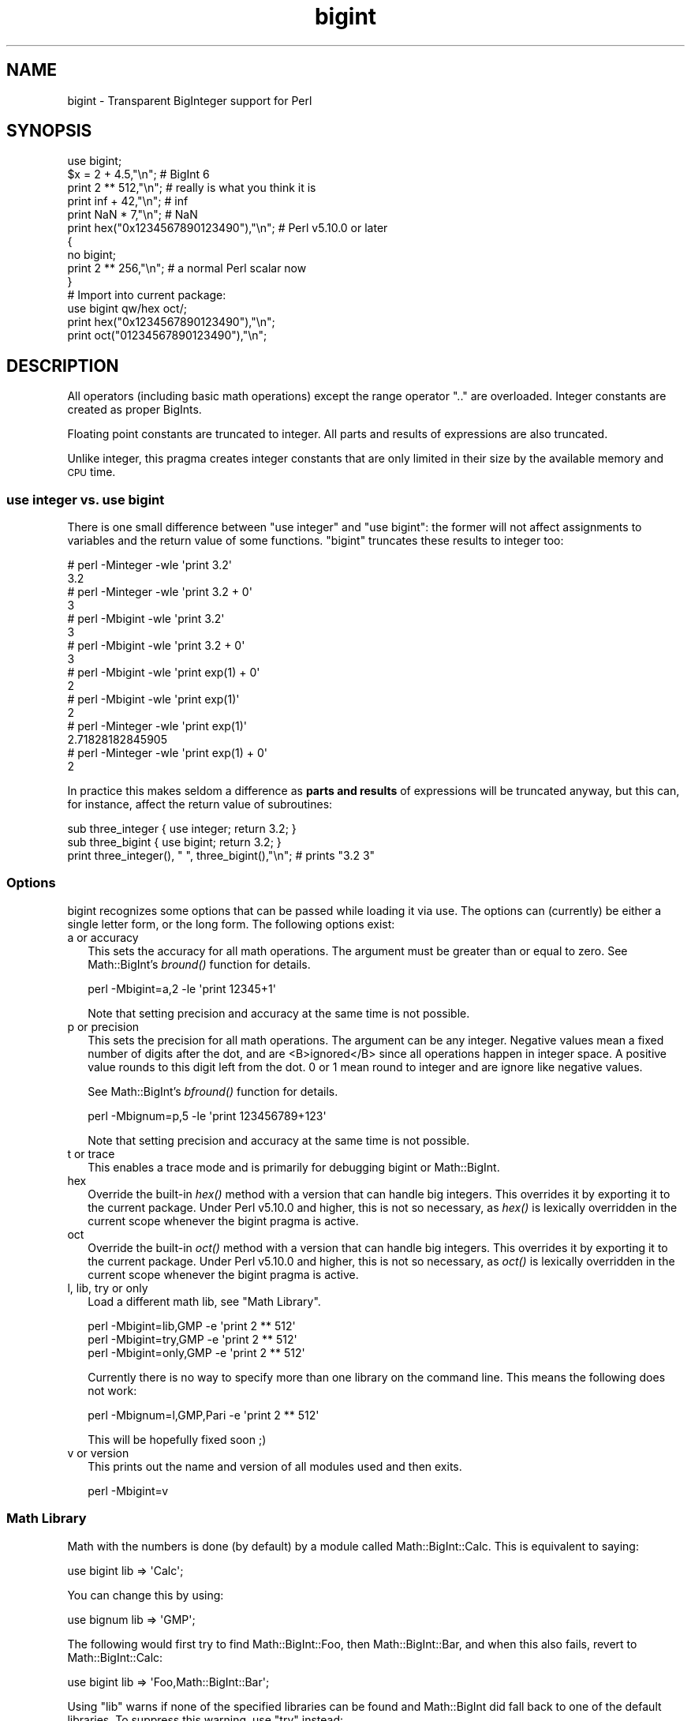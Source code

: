 .\" Automatically generated by Pod::Man 4.07 (Pod::Simple 3.32)
.\"
.\" Standard preamble:
.\" ========================================================================
.de Sp \" Vertical space (when we can't use .PP)
.if t .sp .5v
.if n .sp
..
.de Vb \" Begin verbatim text
.ft CW
.nf
.ne \\$1
..
.de Ve \" End verbatim text
.ft R
.fi
..
.\" Set up some character translations and predefined strings.  \*(-- will
.\" give an unbreakable dash, \*(PI will give pi, \*(L" will give a left
.\" double quote, and \*(R" will give a right double quote.  \*(C+ will
.\" give a nicer C++.  Capital omega is used to do unbreakable dashes and
.\" therefore won't be available.  \*(C` and \*(C' expand to `' in nroff,
.\" nothing in troff, for use with C<>.
.tr \(*W-
.ds C+ C\v'-.1v'\h'-1p'\s-2+\h'-1p'+\s0\v'.1v'\h'-1p'
.ie n \{\
.    ds -- \(*W-
.    ds PI pi
.    if (\n(.H=4u)&(1m=24u) .ds -- \(*W\h'-12u'\(*W\h'-12u'-\" diablo 10 pitch
.    if (\n(.H=4u)&(1m=20u) .ds -- \(*W\h'-12u'\(*W\h'-8u'-\"  diablo 12 pitch
.    ds L" ""
.    ds R" ""
.    ds C` ""
.    ds C' ""
'br\}
.el\{\
.    ds -- \|\(em\|
.    ds PI \(*p
.    ds L" ``
.    ds R" ''
.    ds C`
.    ds C'
'br\}
.\"
.\" Escape single quotes in literal strings from groff's Unicode transform.
.ie \n(.g .ds Aq \(aq
.el       .ds Aq '
.\"
.\" If the F register is >0, we'll generate index entries on stderr for
.\" titles (.TH), headers (.SH), subsections (.SS), items (.Ip), and index
.\" entries marked with X<> in POD.  Of course, you'll have to process the
.\" output yourself in some meaningful fashion.
.\"
.\" Avoid warning from groff about undefined register 'F'.
.de IX
..
.if !\nF .nr F 0
.if \nF>0 \{\
.    de IX
.    tm Index:\\$1\t\\n%\t"\\$2"
..
.    if !\nF==2 \{\
.        nr % 0
.        nr F 2
.    \}
.\}
.\"
.\" Accent mark definitions (@(#)ms.acc 1.5 88/02/08 SMI; from UCB 4.2).
.\" Fear.  Run.  Save yourself.  No user-serviceable parts.
.    \" fudge factors for nroff and troff
.if n \{\
.    ds #H 0
.    ds #V .8m
.    ds #F .3m
.    ds #[ \f1
.    ds #] \fP
.\}
.if t \{\
.    ds #H ((1u-(\\\\n(.fu%2u))*.13m)
.    ds #V .6m
.    ds #F 0
.    ds #[ \&
.    ds #] \&
.\}
.    \" simple accents for nroff and troff
.if n \{\
.    ds ' \&
.    ds ` \&
.    ds ^ \&
.    ds , \&
.    ds ~ ~
.    ds /
.\}
.if t \{\
.    ds ' \\k:\h'-(\\n(.wu*8/10-\*(#H)'\'\h"|\\n:u"
.    ds ` \\k:\h'-(\\n(.wu*8/10-\*(#H)'\`\h'|\\n:u'
.    ds ^ \\k:\h'-(\\n(.wu*10/11-\*(#H)'^\h'|\\n:u'
.    ds , \\k:\h'-(\\n(.wu*8/10)',\h'|\\n:u'
.    ds ~ \\k:\h'-(\\n(.wu-\*(#H-.1m)'~\h'|\\n:u'
.    ds / \\k:\h'-(\\n(.wu*8/10-\*(#H)'\z\(sl\h'|\\n:u'
.\}
.    \" troff and (daisy-wheel) nroff accents
.ds : \\k:\h'-(\\n(.wu*8/10-\*(#H+.1m+\*(#F)'\v'-\*(#V'\z.\h'.2m+\*(#F'.\h'|\\n:u'\v'\*(#V'
.ds 8 \h'\*(#H'\(*b\h'-\*(#H'
.ds o \\k:\h'-(\\n(.wu+\w'\(de'u-\*(#H)/2u'\v'-.3n'\*(#[\z\(de\v'.3n'\h'|\\n:u'\*(#]
.ds d- \h'\*(#H'\(pd\h'-\w'~'u'\v'-.25m'\f2\(hy\fP\v'.25m'\h'-\*(#H'
.ds D- D\\k:\h'-\w'D'u'\v'-.11m'\z\(hy\v'.11m'\h'|\\n:u'
.ds th \*(#[\v'.3m'\s+1I\s-1\v'-.3m'\h'-(\w'I'u*2/3)'\s-1o\s+1\*(#]
.ds Th \*(#[\s+2I\s-2\h'-\w'I'u*3/5'\v'-.3m'o\v'.3m'\*(#]
.ds ae a\h'-(\w'a'u*4/10)'e
.ds Ae A\h'-(\w'A'u*4/10)'E
.    \" corrections for vroff
.if v .ds ~ \\k:\h'-(\\n(.wu*9/10-\*(#H)'\s-2\u~\d\s+2\h'|\\n:u'
.if v .ds ^ \\k:\h'-(\\n(.wu*10/11-\*(#H)'\v'-.4m'^\v'.4m'\h'|\\n:u'
.    \" for low resolution devices (crt and lpr)
.if \n(.H>23 .if \n(.V>19 \
\{\
.    ds : e
.    ds 8 ss
.    ds o a
.    ds d- d\h'-1'\(ga
.    ds D- D\h'-1'\(hy
.    ds th \o'bp'
.    ds Th \o'LP'
.    ds ae ae
.    ds Ae AE
.\}
.rm #[ #] #H #V #F C
.\" ========================================================================
.\"
.IX Title "bigint 3"
.TH bigint 3 "2016-07-25" "perl v5.24.1" "Perl Programmers Reference Guide"
.\" For nroff, turn off justification.  Always turn off hyphenation; it makes
.\" way too many mistakes in technical documents.
.if n .ad l
.nh
.SH "NAME"
bigint \- Transparent BigInteger support for Perl
.SH "SYNOPSIS"
.IX Header "SYNOPSIS"
.Vb 1
\&  use bigint;
\&
\&  $x = 2 + 4.5,"\en";                    # BigInt 6
\&  print 2 ** 512,"\en";                  # really is what you think it is
\&  print inf + 42,"\en";                  # inf
\&  print NaN * 7,"\en";                   # NaN
\&  print hex("0x1234567890123490"),"\en"; # Perl v5.10.0 or later
\&
\&  {
\&    no bigint;
\&    print 2 ** 256,"\en";                # a normal Perl scalar now
\&  }
\&
\&  # Import into current package:
\&  use bigint qw/hex oct/;
\&  print hex("0x1234567890123490"),"\en";
\&  print oct("01234567890123490"),"\en";
.Ve
.SH "DESCRIPTION"
.IX Header "DESCRIPTION"
All operators (including basic math operations) except the range operator \f(CW\*(C`..\*(C'\fR
are overloaded. Integer constants are created as proper BigInts.
.PP
Floating point constants are truncated to integer. All parts and results of
expressions are also truncated.
.PP
Unlike integer, this pragma creates integer constants that are only
limited in their size by the available memory and \s-1CPU\s0 time.
.SS "use integer vs. use bigint"
.IX Subsection "use integer vs. use bigint"
There is one small difference between \f(CW\*(C`use integer\*(C'\fR and \f(CW\*(C`use bigint\*(C'\fR: the
former will not affect assignments to variables and the return value of
some functions. \f(CW\*(C`bigint\*(C'\fR truncates these results to integer too:
.PP
.Vb 8
\&        # perl \-Minteger \-wle \*(Aqprint 3.2\*(Aq
\&        3.2
\&        # perl \-Minteger \-wle \*(Aqprint 3.2 + 0\*(Aq
\&        3
\&        # perl \-Mbigint \-wle \*(Aqprint 3.2\*(Aq
\&        3
\&        # perl \-Mbigint \-wle \*(Aqprint 3.2 + 0\*(Aq
\&        3
\&
\&        # perl \-Mbigint \-wle \*(Aqprint exp(1) + 0\*(Aq
\&        2
\&        # perl \-Mbigint \-wle \*(Aqprint exp(1)\*(Aq
\&        2
\&        # perl \-Minteger \-wle \*(Aqprint exp(1)\*(Aq
\&        2.71828182845905
\&        # perl \-Minteger \-wle \*(Aqprint exp(1) + 0\*(Aq
\&        2
.Ve
.PP
In practice this makes seldom a difference as \fBparts and results\fR of
expressions will be truncated anyway, but this can, for instance, affect the
return value of subroutines:
.PP
.Vb 2
\&    sub three_integer { use integer; return 3.2; }
\&    sub three_bigint { use bigint; return 3.2; }
\&
\&    print three_integer(), " ", three_bigint(),"\en";    # prints "3.2 3"
.Ve
.SS "Options"
.IX Subsection "Options"
bigint recognizes some options that can be passed while loading it via use.
The options can (currently) be either a single letter form, or the long form.
The following options exist:
.IP "a or accuracy" 2
.IX Item "a or accuracy"
This sets the accuracy for all math operations. The argument must be greater
than or equal to zero. See Math::BigInt's \fIbround()\fR function for details.
.Sp
.Vb 1
\&        perl \-Mbigint=a,2 \-le \*(Aqprint 12345+1\*(Aq
.Ve
.Sp
Note that setting precision and accuracy at the same time is not possible.
.IP "p or precision" 2
.IX Item "p or precision"
This sets the precision for all math operations. The argument can be any
integer. Negative values mean a fixed number of digits after the dot, and
are <B>ignored</B> since all operations happen in integer space.
A positive value rounds to this digit left from the dot. 0 or 1 mean round to
integer and are ignore like negative values.
.Sp
See Math::BigInt's \fIbfround()\fR function for details.
.Sp
.Vb 1
\&        perl \-Mbignum=p,5 \-le \*(Aqprint 123456789+123\*(Aq
.Ve
.Sp
Note that setting precision and accuracy at the same time is not possible.
.IP "t or trace" 2
.IX Item "t or trace"
This enables a trace mode and is primarily for debugging bigint or
Math::BigInt.
.IP "hex" 2
.IX Item "hex"
Override the built-in \fIhex()\fR method with a version that can handle big
integers. This overrides it by exporting it to the current package. Under
Perl v5.10.0 and higher, this is not so necessary, as \fIhex()\fR is lexically
overridden in the current scope whenever the bigint pragma is active.
.IP "oct" 2
.IX Item "oct"
Override the built-in \fIoct()\fR method with a version that can handle big
integers. This overrides it by exporting it to the current package. Under
Perl v5.10.0 and higher, this is not so necessary, as \fIoct()\fR is lexically
overridden in the current scope whenever the bigint pragma is active.
.IP "l, lib, try or only" 2
.IX Item "l, lib, try or only"
Load a different math lib, see \*(L"Math Library\*(R".
.Sp
.Vb 3
\&        perl \-Mbigint=lib,GMP \-e \*(Aqprint 2 ** 512\*(Aq
\&        perl \-Mbigint=try,GMP \-e \*(Aqprint 2 ** 512\*(Aq
\&        perl \-Mbigint=only,GMP \-e \*(Aqprint 2 ** 512\*(Aq
.Ve
.Sp
Currently there is no way to specify more than one library on the command
line. This means the following does not work:
.Sp
.Vb 1
\&        perl \-Mbignum=l,GMP,Pari \-e \*(Aqprint 2 ** 512\*(Aq
.Ve
.Sp
This will be hopefully fixed soon ;)
.IP "v or version" 2
.IX Item "v or version"
This prints out the name and version of all modules used and then exits.
.Sp
.Vb 1
\&        perl \-Mbigint=v
.Ve
.SS "Math Library"
.IX Subsection "Math Library"
Math with the numbers is done (by default) by a module called
Math::BigInt::Calc. This is equivalent to saying:
.PP
.Vb 1
\&        use bigint lib => \*(AqCalc\*(Aq;
.Ve
.PP
You can change this by using:
.PP
.Vb 1
\&        use bignum lib => \*(AqGMP\*(Aq;
.Ve
.PP
The following would first try to find Math::BigInt::Foo, then
Math::BigInt::Bar, and when this also fails, revert to Math::BigInt::Calc:
.PP
.Vb 1
\&        use bigint lib => \*(AqFoo,Math::BigInt::Bar\*(Aq;
.Ve
.PP
Using \f(CW\*(C`lib\*(C'\fR warns if none of the specified libraries can be found and
Math::BigInt did fall back to one of the default libraries.
To suppress this warning, use \f(CW\*(C`try\*(C'\fR instead:
.PP
.Vb 1
\&        use bignum try => \*(AqGMP\*(Aq;
.Ve
.PP
If you want the code to die instead of falling back, use \f(CW\*(C`only\*(C'\fR instead:
.PP
.Vb 1
\&        use bignum only => \*(AqGMP\*(Aq;
.Ve
.PP
Please see respective module documentation for further details.
.SS "Internal Format"
.IX Subsection "Internal Format"
The numbers are stored as objects, and their internals might change at anytime,
especially between math operations. The objects also might belong to different
classes, like Math::BigInt, or Math::BigInt::Lite. Mixing them together, even
with normal scalars is not extraordinary, but normal and expected.
.PP
You should not depend on the internal format, all accesses must go through
accessor methods. E.g. looking at \f(CW$x\fR\->{sign} is not a good idea since there
is no guaranty that the object in question has such a hash key, nor is a hash
underneath at all.
.SS "Sign"
.IX Subsection "Sign"
The sign is either '+', '\-', 'NaN', '+inf' or '\-inf'.
You can access it with the \fIsign()\fR method.
.PP
A sign of 'NaN' is used to represent the result when input arguments are not
numbers or as a result of 0/0. '+inf' and '\-inf' represent plus respectively
minus infinity. You will get '+inf' when dividing a positive number by 0, and
\&'\-inf' when dividing any negative number by 0.
.SS "Method calls"
.IX Subsection "Method calls"
Since all numbers are now objects, you can use all functions that are part of
the BigInt \s-1API.\s0 You can only use the \fIbxxx()\fR notation, and not the \fIfxxx()\fR
notation, though.
.PP
But a warning is in order. When using the following to make a copy of a number,
only a shallow copy will be made.
.PP
.Vb 2
\&        $x = 9; $y = $x;
\&        $x = $y = 7;
.Ve
.PP
Using the copy or the original with overloaded math is okay, e.g. the
following work:
.PP
.Vb 2
\&        $x = 9; $y = $x;
\&        print $x + 1, " ", $y,"\en";     # prints 10 9
.Ve
.PP
but calling any method that modifies the number directly will result in
\&\fBboth\fR the original and the copy being destroyed:
.PP
.Vb 2
\&        $x = 9; $y = $x;
\&        print $x\->badd(1), " ", $y,"\en";        # prints 10 10
\&
\&        $x = 9; $y = $x;
\&        print $x\->binc(1), " ", $y,"\en";        # prints 10 10
\&
\&        $x = 9; $y = $x;
\&        print $x\->bmul(2), " ", $y,"\en";        # prints 18 18
.Ve
.PP
Using methods that do not modify, but test that the contents works:
.PP
.Vb 2
\&        $x = 9; $y = $x;
\&        $z = 9 if $x\->is_zero();                # works fine
.Ve
.PP
See the documentation about the copy constructor and \f(CW\*(C`=\*(C'\fR in overload, as
well as the documentation in BigInt for further details.
.SS "Methods"
.IX Subsection "Methods"
.IP "\fIinf()\fR" 2
.IX Item "inf()"
A shortcut to return Math::BigInt\->\fIbinf()\fR. Useful because Perl does not always
handle bareword \f(CW\*(C`inf\*(C'\fR properly.
.IP "\fINaN()\fR" 2
.IX Item "NaN()"
A shortcut to return Math::BigInt\->\fIbnan()\fR. Useful because Perl does not always
handle bareword \f(CW\*(C`NaN\*(C'\fR properly.
.IP "e" 2
.IX Item "e"
.Vb 1
\&        # perl \-Mbigint=e \-wle \*(Aqprint e\*(Aq
.Ve
.Sp
Returns Euler's number \f(CW\*(C`e\*(C'\fR, aka \fIexp\fR\|(1). Note that under bigint, this is
truncated to an integer, and hence simple '2'.
.IP "\s-1PI\s0" 2
.IX Item "PI"
.Vb 1
\&        # perl \-Mbigint=PI \-wle \*(Aqprint PI\*(Aq
.Ve
.Sp
Returns \s-1PI.\s0 Note that under bigint, this is truncated to an integer, and hence
simple '3'.
.IP "\fIbexp()\fR" 2
.IX Item "bexp()"
.Vb 1
\&        bexp($power,$accuracy);
.Ve
.Sp
Returns Euler's number \f(CW\*(C`e\*(C'\fR raised to the appropriate power, to
the wanted accuracy.
.Sp
Note that under bigint, the result is truncated to an integer.
.Sp
Example:
.Sp
.Vb 1
\&        # perl \-Mbigint=bexp \-wle \*(Aqprint bexp(1,80)\*(Aq
.Ve
.IP "\fIbpi()\fR" 2
.IX Item "bpi()"
.Vb 1
\&        bpi($accuracy);
.Ve
.Sp
Returns \s-1PI\s0 to the wanted accuracy. Note that under bigint, this is truncated
to an integer, and hence simple '3'.
.Sp
Example:
.Sp
.Vb 1
\&        # perl \-Mbigint=bpi \-wle \*(Aqprint bpi(80)\*(Aq
.Ve
.IP "\fIupgrade()\fR" 2
.IX Item "upgrade()"
Return the class that numbers are upgraded to, is in fact returning
\&\f(CW$Math::BigInt::upgrade\fR.
.IP "\fIin_effect()\fR" 2
.IX Item "in_effect()"
.Vb 1
\&        use bigint;
\&
\&        print "in effect\en" if bigint::in_effect;       # true
\&        {
\&          no bigint;
\&          print "in effect\en" if bigint::in_effect;     # false
\&        }
.Ve
.Sp
Returns true or false if \f(CW\*(C`bigint\*(C'\fR is in effect in the current scope.
.Sp
This method only works on Perl v5.9.4 or later.
.SH "CAVEATS"
.IX Header "CAVEATS"
.IP "Operator vs literal overloading" 2
.IX Item "Operator vs literal overloading"
\&\f(CW\*(C`bigint\*(C'\fR works by overloading handling of integer and floating point
literals, converting them to Math::BigInt objects.
.Sp
This means that arithmetic involving only string values or string
literals will be performed using Perl's built-in operators.
.Sp
For example:
.Sp
.Vb 4
\&    use bignum;
\&    my $x = "900000000000000009";
\&    my $y = "900000000000000007";
\&    print $x \- $y;
.Ve
.Sp
will output \f(CW0\fR on default 32\-bit builds, since \f(CW\*(C`bigint\*(C'\fR never sees
the string literals.  To ensure the expression is all treated as
\&\f(CW\*(C`Math::BigInt\*(C'\fR objects, use a literal number in the expression:
.Sp
.Vb 1
\&    print +(0+$x) \- $y;
.Ve
.IP "ranges" 2
.IX Item "ranges"
Perl does not allow overloading of ranges, so you can neither safely use
ranges with bigint endpoints, nor is the iterator variable a bigint.
.Sp
.Vb 7
\&        use 5.010;
\&        for my $i (12..13) {
\&          for my $j (20..21) {
\&            say $i ** $j;  # produces a floating\-point number,
\&                           # not a big integer
\&          }
\&        }
.Ve
.IP "\fIin_effect()\fR" 2
.IX Item "in_effect()"
This method only works on Perl v5.9.4 or later.
.IP "\fIhex()\fR/\fIoct()\fR" 2
.IX Item "hex()/oct()"
\&\f(CW\*(C`bigint\*(C'\fR overrides these routines with versions that can also handle
big integer values. Under Perl prior to version v5.9.4, however, this
will not happen unless you specifically ask for it with the two
import tags \*(L"hex\*(R" and \*(L"oct\*(R" \- and then it will be global and cannot be
disabled inside a scope with \*(L"no bigint\*(R":
.Sp
.Vb 1
\&        use bigint qw/hex oct/;
\&
\&        print hex("0x1234567890123456");
\&        {
\&                no bigint;
\&                print hex("0x1234567890123456");
\&        }
.Ve
.Sp
The second call to \fIhex()\fR will warn about a non-portable constant.
.Sp
Compare this to:
.Sp
.Vb 1
\&        use bigint;
\&
\&        # will warn only under Perl older than v5.9.4
\&        print hex("0x1234567890123456");
.Ve
.SH "MODULES USED"
.IX Header "MODULES USED"
\&\f(CW\*(C`bigint\*(C'\fR is just a thin wrapper around various modules of the Math::BigInt
family. Think of it as the head of the family, who runs the shop, and orders
the others to do the work.
.PP
The following modules are currently used by bigint:
.PP
.Vb 2
\&        Math::BigInt::Lite      (for speed, and only if it is loadable)
\&        Math::BigInt
.Ve
.SH "EXAMPLES"
.IX Header "EXAMPLES"
Some cool command line examples to impress the Python crowd ;) You might want
to compare them to the results under \-Mbignum or \-Mbigrat:
.PP
.Vb 9
\&        perl \-Mbigint \-le \*(Aqprint sqrt(33)\*(Aq
\&        perl \-Mbigint \-le \*(Aqprint 2*255\*(Aq
\&        perl \-Mbigint \-le \*(Aqprint 4.5+2*255\*(Aq
\&        perl \-Mbigint \-le \*(Aqprint 3/7 + 5/7 + 8/3\*(Aq
\&        perl \-Mbigint \-le \*(Aqprint 123\->is_odd()\*(Aq
\&        perl \-Mbigint \-le \*(Aqprint log(2)\*(Aq
\&        perl \-Mbigint \-le \*(Aqprint 2 ** 0.5\*(Aq
\&        perl \-Mbigint=a,65 \-le \*(Aqprint 2 ** 0.2\*(Aq
\&        perl \-Mbignum=a,65,l,GMP \-le \*(Aqprint 7 ** 7777\*(Aq
.Ve
.SH "LICENSE"
.IX Header "LICENSE"
This program is free software; you may redistribute it and/or modify it under
the same terms as Perl itself.
.SH "SEE ALSO"
.IX Header "SEE ALSO"
Especially bigrat as in \f(CW\*(C`perl \-Mbigrat \-le \*(Aqprint 1/3+1/4\*(Aq\*(C'\fR and
bignum as in \f(CW\*(C`perl \-Mbignum \-le \*(Aqprint sqrt(2)\*(Aq\*(C'\fR.
.PP
Math::BigInt, Math::BigRat and Math::Big as well
as Math::BigInt::Pari and  Math::BigInt::GMP.
.SH "AUTHORS"
.IX Header "AUTHORS"
(C) by Tels <http://bloodgate.com/> in early 2002 \- 2007.
